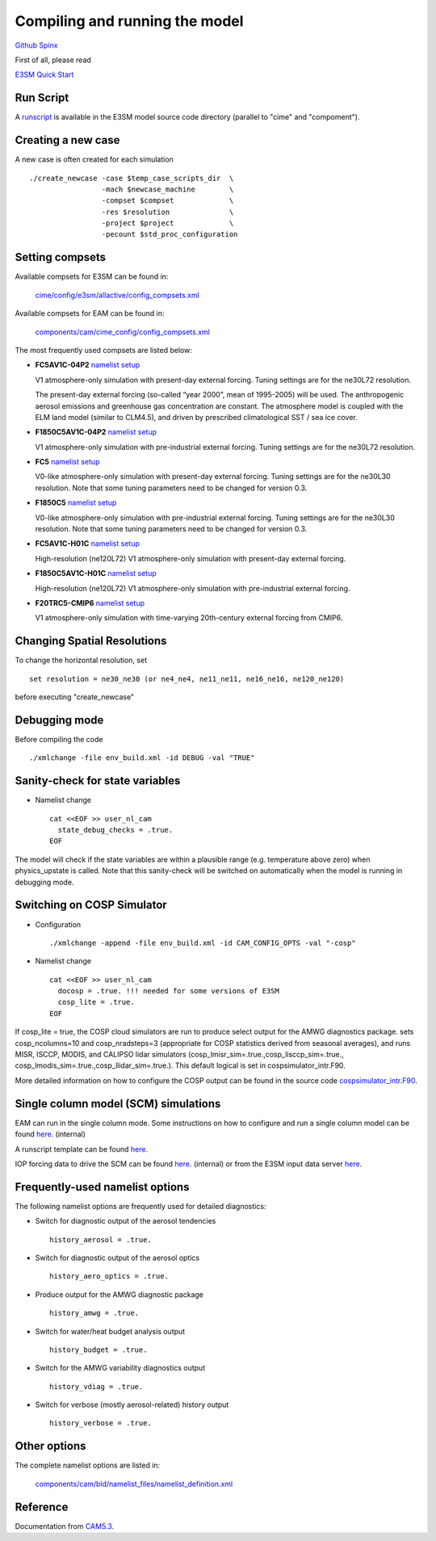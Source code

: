 .. _run:



Compiling and running the model
===============================

`Github  <https://github.com/kaizhangpnl/kaizhangpnl.github.io/blob/master/source/run.rst>`_ 
`Spinx  <https://kaizhangpnl.github.io/EAM_User_Guide/run.html>`_ 

First of all, please read 

`E3SM Quick Start <https://e3sm.org/model/running-e3sm/e3sm-quick-start/>`_ 


Run Script
-----------
A `runscript <https://github.com/E3SM-Project/E3SM/blob/master/run_e3sm.template.csh>`_ 
is available in the E3SM model source code directory (parallel to "cime" and "compoment"). 


Creating a new case 
-----------------

A new case is often created for each simulation :: 

  ./create_newcase -case $temp_case_scripts_dir  \
                   -mach $newcase_machine        \
                   -compset $compset             \
                   -res $resolution              \
                   -project $project             \
                   -pecount $std_proc_configuration

Setting compsets
----------------

Available compsets for E3SM can be found in: 

   `cime/config/e3sm/allactive/config_compsets.xml <https://github.com/E3SM-Project/E3SM/blob/master/cime/config/e3sm/allactive/config_compsets.xml>`_

Available compsets for EAM can be found in: 

   `components/cam/cime_config/config_compsets.xml <https://github.com/E3SM-Project/E3SM/blob/master/components/cam/cime_config/config_compsets.xml>`_

The most frequently used compsets are listed below: 

- **FC5AV1C-04P2**  `namelist setup <https://github.com/E3SM-Project/E3SM/blob/master/components/cam/bld/namelist_files/use_cases/2000_cam5_av1c-04p2.xml>`_ 
 
  V1 atmosphere-only simulation with present-day external forcing. Tuning settings are for the ne30L72 resolution. 

  The present-day external forcing (so-called “year 2000”, mean of 1995-2005) will be used. 
  The anthropogenic aerosol emissions and greenhouse gas concentration are constant. 
  The atmosphere model is coupled with the ELM land model (similar to CLM4.5), and 
  driven by prescribed climatological SST / sea ice cover. 
  
- **F1850C5AV1C-04P2**  `namelist setup <https://github.com/E3SM-Project/E3SM/blob/master/components/cam/bld/namelist_files/use_cases/1850_cam5_av1c-04p2.xml>`_ 

  V1 atmosphere-only simulation with pre-industrial external forcing. Tuning settings are for the ne30L72 resolution. 
  
- **FC5**  `namelist setup <https://github.com/E3SM-Project/E3SM/blob/master/components/cam/bld/namelist_files/use_cases/2000_cam5_cosp.xml>`_ 

  V0-like atmosphere-only simulation with present-day external forcing. Tuning settings are for the ne30L30 resolution. 
  Note that some tuning parameters need to be changed for version 0.3. 

- **F1850C5**  `namelist setup <https://github.com/E3SM-Project/E3SM/blob/master/components/cam/bld/namelist_files/use_cases/1850_cam5.xml>`_ 

  V0-like atmosphere-only simulation with pre-industrial external forcing. Tuning settings are for the ne30L30 resolution. 
  Note that some tuning parameters need to be changed for version 0.3.  

- **FC5AV1C-H01C** `namelist setup <https://github.com/E3SM-Project/E3SM/blob/master/components/cam/bld/namelist_files/use_cases/2000_cam5_av1c-h01c.xml>`_ 

  High-resolution (ne120L72) V1 atmosphere-only simulation with present-day external forcing. 

- **F1850C5AV1C-H01C** `namelist setup <https://github.com/E3SM-Project/E3SM/blob/master/components/cam/bld/namelist_files/use_cases/2000_cam5_av1c-h01c.xml>`_ 

  High-resolution (ne120L72) V1 atmosphere-only simulation with  pre-industrial external forcing. 

- **F20TRC5-CMIP6** `namelist setup <https://github.com/E3SM-Project/E3SM/blob/master/components/cam/bld/namelist_files/use_cases/20TR_cam5_CMIP6.xml>`_ 

  V1 atmosphere-only simulation with time-varying 20th-century external forcing from CMIP6. 
  
  
  
Changing Spatial Resolutions
----------------------------

To change the horizontal resolution, set :: 

  set resolution = ne30_ne30 (or ne4_ne4, ne11_ne11, ne16_ne16, ne120_ne120) 

before executing "create_newcase" 

 
Debugging mode 
--------------

Before compiling the code ::

./xmlchange -file env_build.xml -id DEBUG -val "TRUE"
 
 
Sanity-check for state variables
--------------------------------

- Namelist change ::

     cat <<EOF >> user_nl_cam
       state_debug_checks = .true.
     EOF

The model will check if the state variables are within a plausible range 
(e.g. temperature above zero) when physics_upstate is called. 
Note that this sanity-check will be switched on automatically when the model is 
running in debugging mode. 
 
Switching on COSP Simulator
-------------------------


- Configuration ::

     ./xmlchange -append -file env_build.xml -id CAM_CONFIG_OPTS -val "-cosp"

- Namelist change ::

     cat <<EOF >> user_nl_cam
       docosp = .true. !!! needed for some versions of E3SM 
       cosp_lite = .true.
     EOF

If cosp_lite = true, the COSP cloud simulators are run to produce 
select output for the AMWG diagnostics package.
sets cosp_ncolumns=10 and cosp_nradsteps=3 
(appropriate for COSP statistics derived from seasonal averages),
and runs MISR, ISCCP, MODIS, and CALIPSO lidar simulators 
(cosp_lmisr_sim=.true.,cosp_lisccp_sim=.true.,
cosp_lmodis_sim=.true.,cosp_llidar_sim=.true.).
This default logical is set in cospsimulator_intr.F90.

More detailed information on how to configure the COSP output can be found in the 
source code `cospsimulator_intr.F90 <https://github.com/E3SM-Project/E3SM/blob/master/components/cam/src/physics/cam/cospsimulator_intr.F90>`_. 

Single column model (SCM) simulations
-------------------------------------

EAM can run in the single column mode. 
Some instructions on how to configure and run a single column model can be found 
`here <https://acme-climate.atlassian.net/wiki/spaces/Docs/pages/128294958/Running+the+ACME+Single+Column+Model>`_. (internal) 

A runscript template can be found `here <https://github.com/kaizhangpnl/kaizhangpnl.github.io/blob/master/source/scm_runscript.rst>`_. 

IOP forcing data to drive the SCM can be found 
`here <https://acme-climate.atlassian.net/wiki/spaces/Docs/pages/127456636/ACME+Single-Column+Model+Case+Library>`_. (internal) or 
from the E3SM input data server `here <https://acme-svn2.ornl.gov/acme-repo/acme/inputdata/atm/cam/scam/iop/>`_. 



Frequently-used namelist options
--------------------------------

The following namelist options are frequently used for detailed diagnostics: 

- Switch for diagnostic output of the aerosol tendencies :: 

     history_aerosol = .true.

- Switch for diagnostic output of the aerosol optics :: 
 
     history_aero_optics = .true. 

- Produce output for the AMWG diagnostic package :: 

     history_amwg = .true. 
  
- Switch for water/heat budget analysis output :: 

     history_budget = .true. 
  
- Switch for the AMWG variability diagnostics output :: 

     history_vdiag = .true. 
  
- Switch for verbose (mostly aerosol-related) history output :: 

     history_verbose = .true. 




Other options
-------------

The complete namelist options are listed in: 

   `components/cam/bld/namelist_files/namelist_definition.xml <https://github.com/E3SM-Project/E3SM/blob/master/components/cam/bld/namelist_files/namelist_definition.xml>`_


Reference 
----------

Documentation from `CAM5.3 <http://www.cesm.ucar.edu/models/cesm1.2/cam/docs/ug5_3/>`_. 





